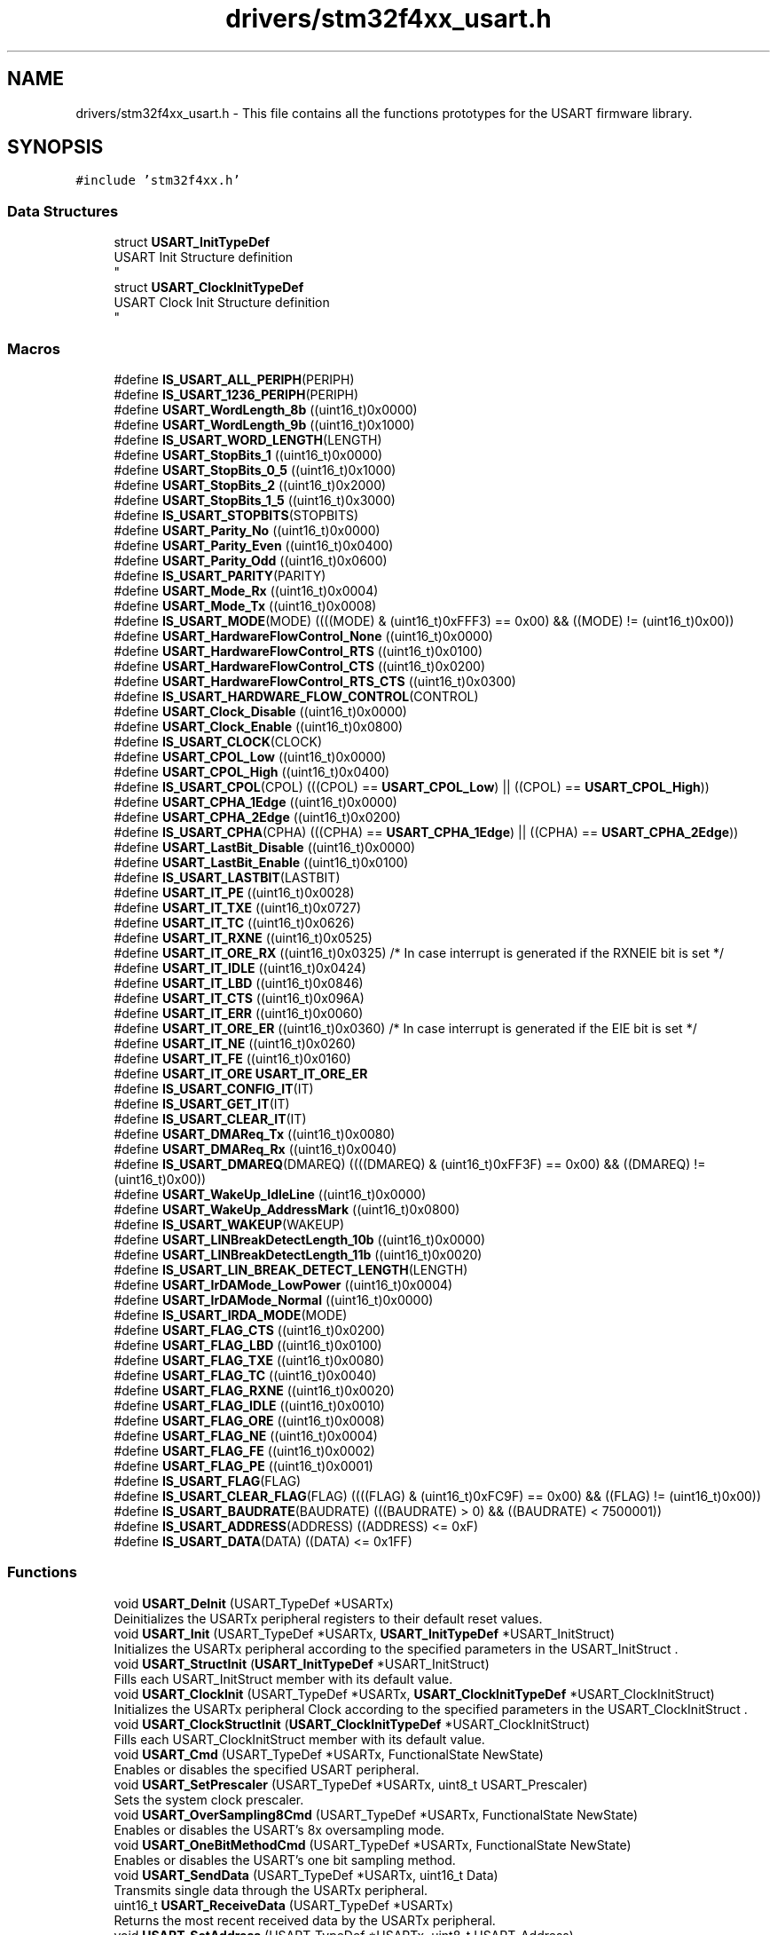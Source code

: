 .TH "drivers/stm32f4xx_usart.h" 3 "Version 0.1.-" "Square Root Approximation" \" -*- nroff -*-
.ad l
.nh
.SH NAME
drivers/stm32f4xx_usart.h \- This file contains all the functions prototypes for the USART firmware library\&.  

.SH SYNOPSIS
.br
.PP
\fC#include 'stm32f4xx\&.h'\fP
.br

.SS "Data Structures"

.in +1c
.ti -1c
.RI "struct \fBUSART_InitTypeDef\fP"
.br
.RI "USART Init Structure definition 
.br
 "
.ti -1c
.RI "struct \fBUSART_ClockInitTypeDef\fP"
.br
.RI "USART Clock Init Structure definition 
.br
 "
.in -1c
.SS "Macros"

.in +1c
.ti -1c
.RI "#define \fBIS_USART_ALL_PERIPH\fP(PERIPH)"
.br
.ti -1c
.RI "#define \fBIS_USART_1236_PERIPH\fP(PERIPH)"
.br
.ti -1c
.RI "#define \fBUSART_WordLength_8b\fP   ((uint16_t)0x0000)"
.br
.ti -1c
.RI "#define \fBUSART_WordLength_9b\fP   ((uint16_t)0x1000)"
.br
.ti -1c
.RI "#define \fBIS_USART_WORD_LENGTH\fP(LENGTH)"
.br
.ti -1c
.RI "#define \fBUSART_StopBits_1\fP   ((uint16_t)0x0000)"
.br
.ti -1c
.RI "#define \fBUSART_StopBits_0_5\fP   ((uint16_t)0x1000)"
.br
.ti -1c
.RI "#define \fBUSART_StopBits_2\fP   ((uint16_t)0x2000)"
.br
.ti -1c
.RI "#define \fBUSART_StopBits_1_5\fP   ((uint16_t)0x3000)"
.br
.ti -1c
.RI "#define \fBIS_USART_STOPBITS\fP(STOPBITS)"
.br
.ti -1c
.RI "#define \fBUSART_Parity_No\fP   ((uint16_t)0x0000)"
.br
.ti -1c
.RI "#define \fBUSART_Parity_Even\fP   ((uint16_t)0x0400)"
.br
.ti -1c
.RI "#define \fBUSART_Parity_Odd\fP   ((uint16_t)0x0600)"
.br
.ti -1c
.RI "#define \fBIS_USART_PARITY\fP(PARITY)"
.br
.ti -1c
.RI "#define \fBUSART_Mode_Rx\fP   ((uint16_t)0x0004)"
.br
.ti -1c
.RI "#define \fBUSART_Mode_Tx\fP   ((uint16_t)0x0008)"
.br
.ti -1c
.RI "#define \fBIS_USART_MODE\fP(MODE)   ((((MODE) & (uint16_t)0xFFF3) == 0x00) && ((MODE) != (uint16_t)0x00))"
.br
.ti -1c
.RI "#define \fBUSART_HardwareFlowControl_None\fP   ((uint16_t)0x0000)"
.br
.ti -1c
.RI "#define \fBUSART_HardwareFlowControl_RTS\fP   ((uint16_t)0x0100)"
.br
.ti -1c
.RI "#define \fBUSART_HardwareFlowControl_CTS\fP   ((uint16_t)0x0200)"
.br
.ti -1c
.RI "#define \fBUSART_HardwareFlowControl_RTS_CTS\fP   ((uint16_t)0x0300)"
.br
.ti -1c
.RI "#define \fBIS_USART_HARDWARE_FLOW_CONTROL\fP(CONTROL)"
.br
.ti -1c
.RI "#define \fBUSART_Clock_Disable\fP   ((uint16_t)0x0000)"
.br
.ti -1c
.RI "#define \fBUSART_Clock_Enable\fP   ((uint16_t)0x0800)"
.br
.ti -1c
.RI "#define \fBIS_USART_CLOCK\fP(CLOCK)"
.br
.ti -1c
.RI "#define \fBUSART_CPOL_Low\fP   ((uint16_t)0x0000)"
.br
.ti -1c
.RI "#define \fBUSART_CPOL_High\fP   ((uint16_t)0x0400)"
.br
.ti -1c
.RI "#define \fBIS_USART_CPOL\fP(CPOL)   (((CPOL) == \fBUSART_CPOL_Low\fP) || ((CPOL) == \fBUSART_CPOL_High\fP))"
.br
.ti -1c
.RI "#define \fBUSART_CPHA_1Edge\fP   ((uint16_t)0x0000)"
.br
.ti -1c
.RI "#define \fBUSART_CPHA_2Edge\fP   ((uint16_t)0x0200)"
.br
.ti -1c
.RI "#define \fBIS_USART_CPHA\fP(CPHA)   (((CPHA) == \fBUSART_CPHA_1Edge\fP) || ((CPHA) == \fBUSART_CPHA_2Edge\fP))"
.br
.ti -1c
.RI "#define \fBUSART_LastBit_Disable\fP   ((uint16_t)0x0000)"
.br
.ti -1c
.RI "#define \fBUSART_LastBit_Enable\fP   ((uint16_t)0x0100)"
.br
.ti -1c
.RI "#define \fBIS_USART_LASTBIT\fP(LASTBIT)"
.br
.ti -1c
.RI "#define \fBUSART_IT_PE\fP   ((uint16_t)0x0028)"
.br
.ti -1c
.RI "#define \fBUSART_IT_TXE\fP   ((uint16_t)0x0727)"
.br
.ti -1c
.RI "#define \fBUSART_IT_TC\fP   ((uint16_t)0x0626)"
.br
.ti -1c
.RI "#define \fBUSART_IT_RXNE\fP   ((uint16_t)0x0525)"
.br
.ti -1c
.RI "#define \fBUSART_IT_ORE_RX\fP   ((uint16_t)0x0325) /* In case interrupt is generated if the RXNEIE bit is set */"
.br
.ti -1c
.RI "#define \fBUSART_IT_IDLE\fP   ((uint16_t)0x0424)"
.br
.ti -1c
.RI "#define \fBUSART_IT_LBD\fP   ((uint16_t)0x0846)"
.br
.ti -1c
.RI "#define \fBUSART_IT_CTS\fP   ((uint16_t)0x096A)"
.br
.ti -1c
.RI "#define \fBUSART_IT_ERR\fP   ((uint16_t)0x0060)"
.br
.ti -1c
.RI "#define \fBUSART_IT_ORE_ER\fP   ((uint16_t)0x0360) /* In case interrupt is generated if the EIE bit is set */"
.br
.ti -1c
.RI "#define \fBUSART_IT_NE\fP   ((uint16_t)0x0260)"
.br
.ti -1c
.RI "#define \fBUSART_IT_FE\fP   ((uint16_t)0x0160)"
.br
.ti -1c
.RI "#define \fBUSART_IT_ORE\fP   \fBUSART_IT_ORE_ER\fP"
.br
.ti -1c
.RI "#define \fBIS_USART_CONFIG_IT\fP(IT)"
.br
.ti -1c
.RI "#define \fBIS_USART_GET_IT\fP(IT)"
.br
.ti -1c
.RI "#define \fBIS_USART_CLEAR_IT\fP(IT)"
.br
.ti -1c
.RI "#define \fBUSART_DMAReq_Tx\fP   ((uint16_t)0x0080)"
.br
.ti -1c
.RI "#define \fBUSART_DMAReq_Rx\fP   ((uint16_t)0x0040)"
.br
.ti -1c
.RI "#define \fBIS_USART_DMAREQ\fP(DMAREQ)   ((((DMAREQ) & (uint16_t)0xFF3F) == 0x00) && ((DMAREQ) != (uint16_t)0x00))"
.br
.ti -1c
.RI "#define \fBUSART_WakeUp_IdleLine\fP   ((uint16_t)0x0000)"
.br
.ti -1c
.RI "#define \fBUSART_WakeUp_AddressMark\fP   ((uint16_t)0x0800)"
.br
.ti -1c
.RI "#define \fBIS_USART_WAKEUP\fP(WAKEUP)"
.br
.ti -1c
.RI "#define \fBUSART_LINBreakDetectLength_10b\fP   ((uint16_t)0x0000)"
.br
.ti -1c
.RI "#define \fBUSART_LINBreakDetectLength_11b\fP   ((uint16_t)0x0020)"
.br
.ti -1c
.RI "#define \fBIS_USART_LIN_BREAK_DETECT_LENGTH\fP(LENGTH)"
.br
.ti -1c
.RI "#define \fBUSART_IrDAMode_LowPower\fP   ((uint16_t)0x0004)"
.br
.ti -1c
.RI "#define \fBUSART_IrDAMode_Normal\fP   ((uint16_t)0x0000)"
.br
.ti -1c
.RI "#define \fBIS_USART_IRDA_MODE\fP(MODE)"
.br
.ti -1c
.RI "#define \fBUSART_FLAG_CTS\fP   ((uint16_t)0x0200)"
.br
.ti -1c
.RI "#define \fBUSART_FLAG_LBD\fP   ((uint16_t)0x0100)"
.br
.ti -1c
.RI "#define \fBUSART_FLAG_TXE\fP   ((uint16_t)0x0080)"
.br
.ti -1c
.RI "#define \fBUSART_FLAG_TC\fP   ((uint16_t)0x0040)"
.br
.ti -1c
.RI "#define \fBUSART_FLAG_RXNE\fP   ((uint16_t)0x0020)"
.br
.ti -1c
.RI "#define \fBUSART_FLAG_IDLE\fP   ((uint16_t)0x0010)"
.br
.ti -1c
.RI "#define \fBUSART_FLAG_ORE\fP   ((uint16_t)0x0008)"
.br
.ti -1c
.RI "#define \fBUSART_FLAG_NE\fP   ((uint16_t)0x0004)"
.br
.ti -1c
.RI "#define \fBUSART_FLAG_FE\fP   ((uint16_t)0x0002)"
.br
.ti -1c
.RI "#define \fBUSART_FLAG_PE\fP   ((uint16_t)0x0001)"
.br
.ti -1c
.RI "#define \fBIS_USART_FLAG\fP(FLAG)"
.br
.ti -1c
.RI "#define \fBIS_USART_CLEAR_FLAG\fP(FLAG)   ((((FLAG) & (uint16_t)0xFC9F) == 0x00) && ((FLAG) != (uint16_t)0x00))"
.br
.ti -1c
.RI "#define \fBIS_USART_BAUDRATE\fP(BAUDRATE)   (((BAUDRATE) > 0) && ((BAUDRATE) < 7500001))"
.br
.ti -1c
.RI "#define \fBIS_USART_ADDRESS\fP(ADDRESS)   ((ADDRESS) <= 0xF)"
.br
.ti -1c
.RI "#define \fBIS_USART_DATA\fP(DATA)   ((DATA) <= 0x1FF)"
.br
.in -1c
.SS "Functions"

.in +1c
.ti -1c
.RI "void \fBUSART_DeInit\fP (USART_TypeDef *USARTx)"
.br
.RI "Deinitializes the USARTx peripheral registers to their default reset values\&. "
.ti -1c
.RI "void \fBUSART_Init\fP (USART_TypeDef *USARTx, \fBUSART_InitTypeDef\fP *USART_InitStruct)"
.br
.RI "Initializes the USARTx peripheral according to the specified parameters in the USART_InitStruct \&. "
.ti -1c
.RI "void \fBUSART_StructInit\fP (\fBUSART_InitTypeDef\fP *USART_InitStruct)"
.br
.RI "Fills each USART_InitStruct member with its default value\&. "
.ti -1c
.RI "void \fBUSART_ClockInit\fP (USART_TypeDef *USARTx, \fBUSART_ClockInitTypeDef\fP *USART_ClockInitStruct)"
.br
.RI "Initializes the USARTx peripheral Clock according to the specified parameters in the USART_ClockInitStruct \&. "
.ti -1c
.RI "void \fBUSART_ClockStructInit\fP (\fBUSART_ClockInitTypeDef\fP *USART_ClockInitStruct)"
.br
.RI "Fills each USART_ClockInitStruct member with its default value\&. "
.ti -1c
.RI "void \fBUSART_Cmd\fP (USART_TypeDef *USARTx, FunctionalState NewState)"
.br
.RI "Enables or disables the specified USART peripheral\&. "
.ti -1c
.RI "void \fBUSART_SetPrescaler\fP (USART_TypeDef *USARTx, uint8_t USART_Prescaler)"
.br
.RI "Sets the system clock prescaler\&. "
.ti -1c
.RI "void \fBUSART_OverSampling8Cmd\fP (USART_TypeDef *USARTx, FunctionalState NewState)"
.br
.RI "Enables or disables the USART's 8x oversampling mode\&. "
.ti -1c
.RI "void \fBUSART_OneBitMethodCmd\fP (USART_TypeDef *USARTx, FunctionalState NewState)"
.br
.RI "Enables or disables the USART's one bit sampling method\&. "
.ti -1c
.RI "void \fBUSART_SendData\fP (USART_TypeDef *USARTx, uint16_t Data)"
.br
.RI "Transmits single data through the USARTx peripheral\&. "
.ti -1c
.RI "uint16_t \fBUSART_ReceiveData\fP (USART_TypeDef *USARTx)"
.br
.RI "Returns the most recent received data by the USARTx peripheral\&. "
.ti -1c
.RI "void \fBUSART_SetAddress\fP (USART_TypeDef *USARTx, uint8_t USART_Address)"
.br
.RI "Sets the address of the USART node\&. "
.ti -1c
.RI "void \fBUSART_WakeUpConfig\fP (USART_TypeDef *USARTx, uint16_t USART_WakeUp)"
.br
.RI "Selects the USART WakeUp method\&. "
.ti -1c
.RI "void \fBUSART_ReceiverWakeUpCmd\fP (USART_TypeDef *USARTx, FunctionalState NewState)"
.br
.RI "Determines if the USART is in mute mode or not\&. "
.ti -1c
.RI "void \fBUSART_LINBreakDetectLengthConfig\fP (USART_TypeDef *USARTx, uint16_t USART_LINBreakDetectLength)"
.br
.RI "Sets the USART LIN Break detection length\&. "
.ti -1c
.RI "void \fBUSART_LINCmd\fP (USART_TypeDef *USARTx, FunctionalState NewState)"
.br
.RI "Enables or disables the USART's LIN mode\&. "
.ti -1c
.RI "void \fBUSART_SendBreak\fP (USART_TypeDef *USARTx)"
.br
.RI "Transmits break characters\&. "
.ti -1c
.RI "void \fBUSART_HalfDuplexCmd\fP (USART_TypeDef *USARTx, FunctionalState NewState)"
.br
.RI "Enables or disables the USART's Half Duplex communication\&. "
.ti -1c
.RI "void \fBUSART_SmartCardCmd\fP (USART_TypeDef *USARTx, FunctionalState NewState)"
.br
.RI "Enables or disables the USART's Smart Card mode\&. "
.ti -1c
.RI "void \fBUSART_SmartCardNACKCmd\fP (USART_TypeDef *USARTx, FunctionalState NewState)"
.br
.RI "Enables or disables NACK transmission\&. "
.ti -1c
.RI "void \fBUSART_SetGuardTime\fP (USART_TypeDef *USARTx, uint8_t USART_GuardTime)"
.br
.RI "Sets the specified USART guard time\&. "
.ti -1c
.RI "void \fBUSART_IrDAConfig\fP (USART_TypeDef *USARTx, uint16_t USART_IrDAMode)"
.br
.RI "Configures the USART's IrDA interface\&. "
.ti -1c
.RI "void \fBUSART_IrDACmd\fP (USART_TypeDef *USARTx, FunctionalState NewState)"
.br
.RI "Enables or disables the USART's IrDA interface\&. "
.ti -1c
.RI "void \fBUSART_DMACmd\fP (USART_TypeDef *USARTx, uint16_t USART_DMAReq, FunctionalState NewState)"
.br
.RI "Enables or disables the USART's DMA interface\&. "
.ti -1c
.RI "void \fBUSART_ITConfig\fP (USART_TypeDef *USARTx, uint16_t USART_IT, FunctionalState NewState)"
.br
.RI "Enables or disables the specified USART interrupts\&. "
.ti -1c
.RI "FlagStatus \fBUSART_GetFlagStatus\fP (USART_TypeDef *USARTx, uint16_t USART_FLAG)"
.br
.RI "Checks whether the specified USART flag is set or not\&. "
.ti -1c
.RI "void \fBUSART_ClearFlag\fP (USART_TypeDef *USARTx, uint16_t USART_FLAG)"
.br
.RI "Clears the USARTx's pending flags\&. "
.ti -1c
.RI "ITStatus \fBUSART_GetITStatus\fP (USART_TypeDef *USARTx, uint16_t USART_IT)"
.br
.RI "Checks whether the specified USART interrupt has occurred or not\&. "
.ti -1c
.RI "void \fBUSART_ClearITPendingBit\fP (USART_TypeDef *USARTx, uint16_t USART_IT)"
.br
.RI "Clears the USARTx's interrupt pending bits\&. "
.in -1c
.SH "Detailed Description"
.PP 
This file contains all the functions prototypes for the USART firmware library\&. 


.PP
\fBAuthor\fP
.RS 4
MCD Application Team 
.RE
.PP
\fBVersion\fP
.RS 4
V1\&.0\&.0 
.RE
.PP
\fBDate\fP
.RS 4
30-September-2011 
.RE
.PP
\fBAttention\fP
.RS 4
.RE
.PP
THE PRESENT FIRMWARE WHICH IS FOR GUIDANCE ONLY AIMS AT PROVIDING CUSTOMERS WITH CODING INFORMATION REGARDING THEIR PRODUCTS IN ORDER FOR THEM TO SAVE TIME\&. AS A RESULT, STMICROELECTRONICS SHALL NOT BE HELD LIABLE FOR ANY DIRECT, INDIRECT OR CONSEQUENTIAL DAMAGES WITH RESPECT TO ANY CLAIMS ARISING FROM THE CONTENT OF SUCH FIRMWARE AND/OR THE USE MADE BY CUSTOMERS OF THE CODING INFORMATION CONTAINED HEREIN IN CONNECTION WITH THEIR PRODUCTS\&.
.PP
.SS "(C) COPYRIGHT 2011 STMicroelectronics"

.SH "Author"
.PP 
Generated automatically by Doxygen for Square Root Approximation from the source code\&.
